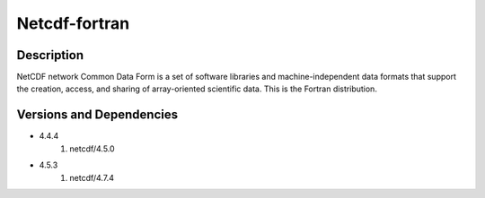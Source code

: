 .. _backbone-label:

Netcdf-fortran
==============================

Description
~~~~~~~~
NetCDF network Common Data Form is a set of software libraries and machine-independent data formats that support the creation, access, and sharing of array-oriented scientific data. This is the Fortran distribution.

Versions and Dependencies
~~~~~~~~
- 4.4.4
   #. netcdf/4.5.0

- 4.5.3
   #. netcdf/4.7.4

